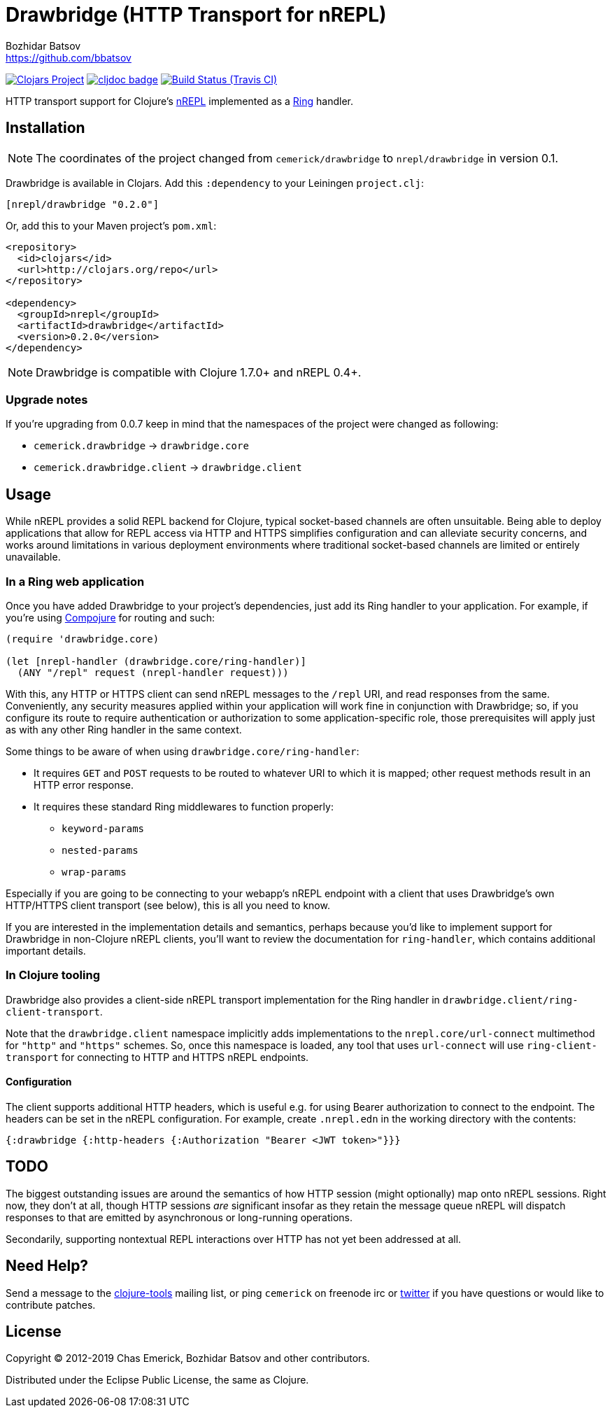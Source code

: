 = Drawbridge (HTTP Transport for nREPL)
Bozhidar Batsov <https://github.com/bbatsov>

// Settings:
:idprefix:
:idseparator: -
ifndef::env-github[:icons: font]
ifdef::env-github,env-browser[]
:toc: preamble
:toclevels: 1
endif::[]
ifdef::env-github[]
:status:
:!toc-title:
:note-caption: :paperclip:
:tip-caption: :bulb:
endif::[]

image:https://img.shields.io/clojars/v/nrepl/drawbridge.svg[Clojars Project,link=https://clojars.org/nrepl/drawbridge]
image:https://cljdoc.xyz/badge/nrepl/drawbridge[cljdoc badge,link=https://cljdoc.org/d/nrepl/drawbridge/CURRENT]
image:https://travis-ci.org/nrepl/drawbridge.png?branch=master[Build Status (Travis CI),link=https://travis-ci.org/nrepl/drawbridge]

HTTP transport support for Clojure's
http://github.com/nrepl/nrepl[nREPL] implemented as a
http://github.com/ring-clojure/ring[Ring] handler.

== Installation

NOTE: The coordinates of the project changed from `cemerick/drawbridge` to
`nrepl/drawbridge` in version 0.1.

Drawbridge is available in Clojars. Add this `:dependency` to your Leiningen
`project.clj`:

[source,clojure]
----
[nrepl/drawbridge "0.2.0"]
----

Or, add this to your Maven project's `pom.xml`:

[source,xml]
----
<repository>
  <id>clojars</id>
  <url>http://clojars.org/repo</url>
</repository>

<dependency>
  <groupId>nrepl</groupId>
  <artifactId>drawbridge</artifactId>
  <version>0.2.0</version>
</dependency>
----

NOTE: Drawbridge is compatible with Clojure 1.7.0+ and nREPL 0.4+.

=== Upgrade notes

If you're upgrading from 0.0.7 keep in mind that the namespaces of the
project were changed as following:

* `cemerick.drawbridge` \-> `drawbridge.core`
* `cemerick.drawbridge.client` \-> `drawbridge.client`

== Usage

While nREPL provides a solid REPL backend for Clojure, typical
socket-based channels are often unsuitable.  Being able to deploy
applications that allow for REPL access via HTTP and HTTPS simplifies
configuration and can alleviate security concerns, and works around
limitations in various deployment environments where traditional
socket-based channels are limited or entirely unavailable.

=== In a Ring web application

Once you have added Drawbridge to your project's dependencies, just
add its Ring handler to your application.  For example, if you're using
https://github.com/weavejester/compojure[Compojure] for routing and
such:

[source,clojure]
----
(require 'drawbridge.core)

(let [nrepl-handler (drawbridge.core/ring-handler)]
  (ANY "/repl" request (nrepl-handler request)))
----

With this, any HTTP or HTTPS client can send nREPL messages to the
`/repl` URI, and read responses from the same.  Conveniently, any
security measures applied within your application will work fine in
conjunction with Drawbridge; so, if you configure its route to require
authentication or authorization to some application-specific role, those
prerequisites will apply just as with any other Ring handler in the same
context.

Some things to be aware of when using `drawbridge.core/ring-handler`:

* It requires `GET` and `POST` requests
to be routed to whatever URI to which it is mapped; other request
methods result in an HTTP error response.
* It requires these standard Ring middlewares to function properly:
 ** `keyword-params`
 ** `nested-params`
 ** `wrap-params`

Especially if you are going to be connecting to your webapp's nREPL
endpoint with a client that uses Drawbridge's own HTTP/HTTPS client
transport (see below), this is all you need to know.

If you are interested in the implementation details and semantics,
perhaps because you'd like to implement support for Drawbridge in
non-Clojure nREPL clients, you'll want to review the documentation for
`ring-handler`, which contains additional important details.

=== In Clojure tooling

Drawbridge also provides a client-side nREPL transport implementation
for the Ring handler in `drawbridge.client/ring-client-transport`.

Note that the `drawbridge.client` namespace implicitly adds
implementations to the `nrepl.core/url-connect` multimethod for
`"http"` and `"https"` schemes. So, once this namespace is loaded, any
tool that uses `url-connect` will use `ring-client-transport` for
connecting to HTTP and HTTPS nREPL endpoints.

==== Configuration

The client supports additional HTTP headers, which is useful e.g. for
using Bearer authorization to connect to the endpoint. The headers can
be set in the nREPL configuration. For example, create `.nrepl.edn` in
the working directory with the contents:

[source,clojure]
----
{:drawbridge {:http-headers {:Authorization "Bearer <JWT token>"}}}
----

== TODO

The biggest outstanding issues are around the semantics of how HTTP
session (might optionally) map onto nREPL sessions.  Right now, they
don't at all, though HTTP sessions _are_ significant insofar as they
retain the message queue nREPL will dispatch responses to that are
emitted by asynchronous or long-running operations.

Secondarily, supporting nontextual REPL interactions over HTTP has not
yet been addressed at all.

== Need Help?

Send a message to the http://groups.google.com/group/clojure-tools[clojure-tools]
mailing list, or ping `cemerick` on freenode irc or
http://twitter.com/cemerick[twitter] if you have questions
or would like to contribute patches.

== License

Copyright © 2012-2019 Chas Emerick, Bozhidar Batsov and other contributors.

Distributed under the Eclipse Public License, the same as Clojure.
